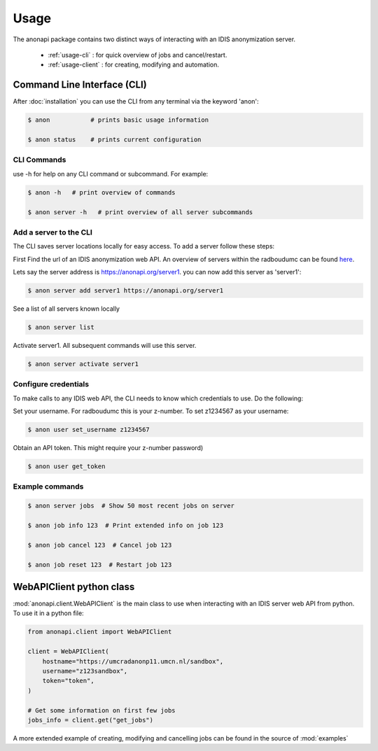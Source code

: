 =====
Usage
=====

The anonapi package contains two distinct ways of interacting with an IDIS anonymization server.

    * :ref:`usage-cli` : for quick overview of jobs and cancel/restart.

    * :ref:`usage-client` : for creating, modifying and automation.


.. _usage-cli:

Command Line Interface (CLI)
============================
After :doc:`installation` you can use the CLI from any terminal via the keyword 'anon':

.. code-block:: console

    $ anon           # prints basic usage information

    $ anon status    # prints current configuration


CLI Commands
------------
use -h for help on any CLI command or subcommand. For example:

.. code-block:: console

    $ anon -h   # print overview of commands

    $ anon server -h   # print overview of all server subcommands


Add a server to the CLI
-----------------------
The CLI saves server locations locally for easy access. To add a server follow these steps:

First Find the url of an IDIS anonymization web API. An overview of servers within the radboudumc can be found
`here <https://repos.diagnijmegen.nl/trac/wiki/IDIS_web_API#servers>`_.

Lets say the server address is https://anonapi.org/server1. you can now add this server as 'server1':

.. code-block:: console

    $ anon server add server1 https://anonapi.org/server1

See a list of all servers known locally

.. code-block:: console

    $ anon server list

Activate server1. All subsequent commands will use this server.

.. code-block:: console

    $ anon server activate server1


Configure credentials
---------------------
To make calls to any IDIS web API, the CLI needs to know which credentials to use. Do the following:

Set your username. For radboudumc this is your z-number. To set z1234567 as your username:

.. code-block:: console

    $ anon user set_username z1234567

Obtain an API token. This might require your z-number password)

.. code-block:: console

    $ anon user get_token


Example commands
----------------
.. code-block:: console


    $ anon server jobs  # Show 50 most recent jobs on server

    $ anon job info 123  # Print extended info on job 123

    $ anon job cancel 123  # Cancel job 123

    $ anon job reset 123  # Restart job 123


.. _usage-client:

WebAPIClient python class
=========================
:mod:`anonapi.client.WebAPIClient` is the main class to use when interacting with an IDIS server web API from python.
To use it in a python file:


.. code-block:: python

    from anonapi.client import WebAPIClient

    client = WebAPIClient(
        hostname="https://umcradanonp11.umcn.nl/sandbox",
        username="z123sandbox",
        token="token",
    )

    # Get some information on first few jobs
    jobs_info = client.get("get_jobs")

A more extended example of creating, modifying and cancelling jobs can be found in the source of
:mod:`examples`
